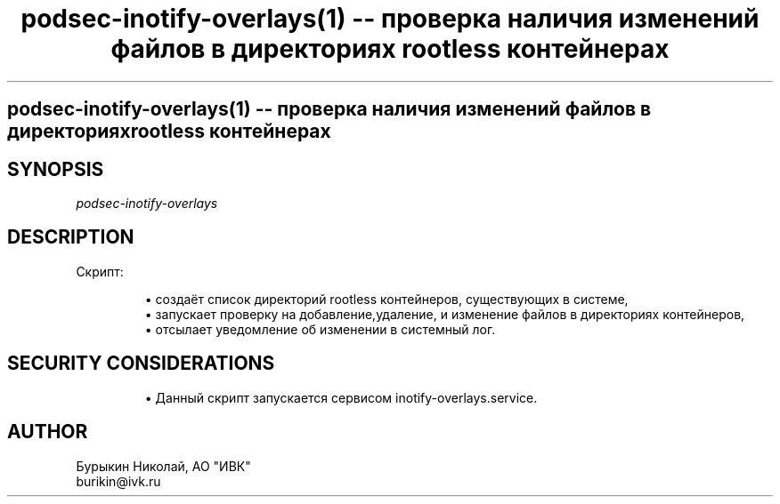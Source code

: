 .\" Man page was generated by md2man.
.TH "podsec\\(hyinotify\\(hyoverlays(1) \\(hy\\(hy проверка наличия изменений файлов в директориях rootless контейнерах" 1 "17 April 2023"
.SH "podsec\\(hyinotify\\(hyoverlays(1) \\(hy\\(hy проверка наличия изменений файлов в директориях rootless контейнерах"
.SH "SYNOPSIS"
.PP
\fIpodsec\(hyinotify\(hyoverlays\fP

.SH "DESCRIPTION"
.PP
Скрипт:

.IP
\(bu создаёт список директорий rootless контейнеров, существующих в системе,
.PD 0
.IP
\(bu запускает проверку на добавление,удаление, и изменение файлов в директориях контейнеров,
.PD 0
.IP
\(bu отсылает уведомление об изменении в системный лог.
.PD 0

.SH "SECURITY CONSIDERATIONS"
.IP
\(bu Данный скрипт запускается сервисом inotify\(hyoverlays.service.
.PD 0

.SH "AUTHOR"
.PP
Бурыкин Николай, АО \(dqИВК\(dq
.br
burikin\(ativk.ru

